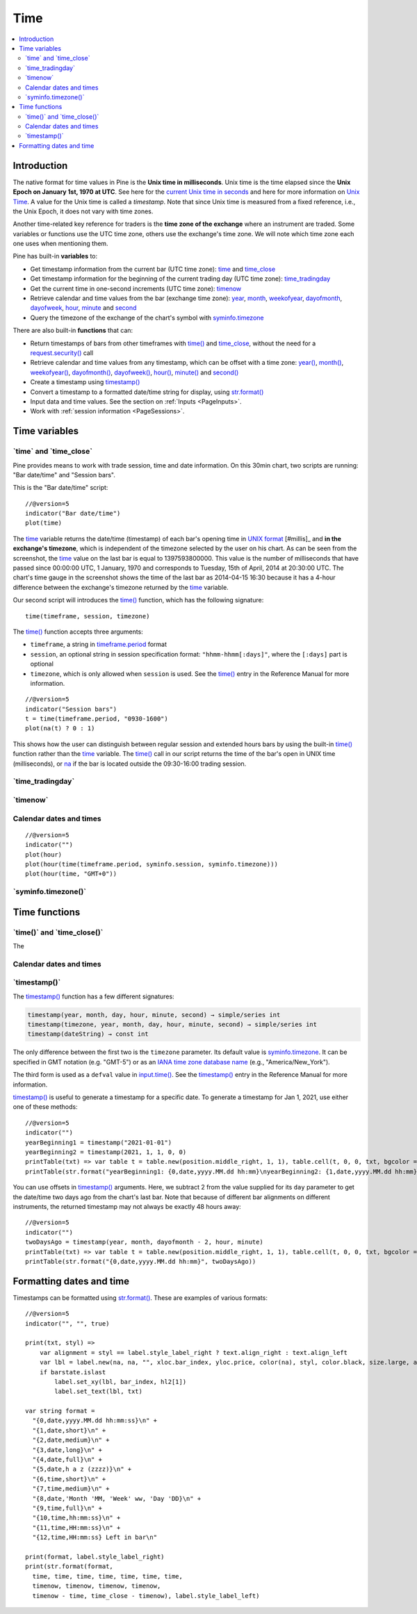 .. _PageTime:

Time
====

.. contents:: :local:
    :depth: 2


Introduction
------------

The native format for time values in Pine is the **Unix time in milliseconds**. 
Unix time is the time elapsed since the **Unix Epoch on January 1st, 1970 at UTC**.
See here for the `current Unix time in seconds <https://www.unixtimestamp.com/>`__
and here for more information on `Unix Time <https://en.wikipedia.org/wiki/Unix_time>`__.
A value for the Unix time is called a *timestamp*.
Note that since Unix time is measured from a fixed reference, i.e., the Unix Epoch, it does not vary with time zones.

Another time-related key reference for traders is the **time zone of the exchange** where an instrument are traded.
Some variables or functions use the UTC time zone, others use the exchange's time zone.
We will note which time zone each one uses when mentioning them.

Pine has built-in **variables** to:

- Get timestamp information from the current bar (UTC time zone): 
  `time <https://www.tradingview.com/pine-script-reference/v5/#var_time_close>`__ and
  `time_close <https://www.tradingview.com/pine-script-reference/v5/#var_time_close>`__
- Get timestamp information for the beginning of the current trading day (UTC time zone):
  `time_tradingday <https://www.tradingview.com/pine-script-reference/v5/#var_time_tradingday>`__
- Get the current time in one-second increments (UTC time zone):
  `timenow <https://www.tradingview.com/pine-script-reference/v5/#var_timenow>`__
- Retrieve calendar and time values from the bar (exchange time zone):
  `year <https://www.tradingview.com/pine-script-reference/v5/#var_year>`__,
  `month <https://www.tradingview.com/pine-script-reference/v5/#var_month>`__,
  `weekofyear <https://www.tradingview.com/pine-script-reference/v5/#var_weekofyear>`__,
  `dayofmonth <https://www.tradingview.com/pine-script-reference/v5/#var_dayofmonth>`__,
  `dayofweek <https://www.tradingview.com/pine-script-reference/v5/#var_dayofweek>`__,
  `hour <https://www.tradingview.com/pine-script-reference/v5/#var_hour>`__,
  `minute <https://www.tradingview.com/pine-script-reference/v5/#var_minute>`__ and
  `second <https://www.tradingview.com/pine-script-reference/v5/#var_second>`__
- Query the timezone of the exchange of the chart's symbol with
  `syminfo.timezone <https://www.tradingview.com/pine-script-reference/v5/#var_syminfo{dot}timezone>`__

There are also built-in **functions** that can:

- Return timestamps of bars from other timeframes 
  with `time() <https://www.tradingview.com/pine-script-reference/v5/#fun_time>`__ and
  `time_close <https://www.tradingview.com/pine-script-reference/v5/#fun_time_close>`__,
  without the need for a `request.security() <https://www.tradingview.com/pine-script-reference/v5/#fun_request{dot}security>`__ call
- Retrieve calendar and time values from any timestamp, which can be offset with a time zone:
  `year() <https://www.tradingview.com/pine-script-reference/v5/#fun_year>`__,
  `month() <https://www.tradingview.com/pine-script-reference/v5/#fun_month>`__,
  `weekofyear() <https://www.tradingview.com/pine-script-reference/v5/#fun_weekofyear>`__,
  `dayofmonth() <https://www.tradingview.com/pine-script-reference/v5/#fun_dayofmonth>`__,
  `dayofweek() <https://www.tradingview.com/pine-script-reference/v5/#fun_dayofweek>`__,
  `hour() <https://www.tradingview.com/pine-script-reference/v5/#fun_hour>`__,
  `minute() <https://www.tradingview.com/pine-script-reference/v5/#fun_minute>`__ and
  `second() <https://www.tradingview.com/pine-script-reference/v5/#fun_second>`__

- Create a timestamp using `timestamp() <https://www.tradingview.com/pine-script-reference/v5/#fun_timestamp>`__
- Convert a timestamp to a formatted date/time string for display, 
  using `str.format() <https://www.tradingview.com/pine-script-reference/v5/#fun_str{dot}format>`__
- Input data and time values. See the section on :ref:`Inputs <PageInputs>`.
- Work with :ref:`session information <PageSessions>`.


Time variables
--------------



\`time\` and \`time_close\`
^^^^^^^^^^^^^^^^^^^^^^^^^^^

Pine provides means to work with trade session, time and date information. On this 30min chart, two scripts are running: "Bar date/time" and "Session bars".

.. image:: images/Chart_time_1.png


This is the "Bar date/time" script:

::

    //@version=5
    indicator("Bar date/time")
    plot(time)

The `time <https://www.tradingview.com/pine-script-reference/v5/#var_time>`__
variable returns the date/time (timestamp) of each bar's opening time in `UNIX
format <https://en.wikipedia.org/wiki/Unix_time>`__ [#millis]_ and **in the exchange's timezone**, 
which is independent of the timezone selected by the user on his chart.
As can be seen from the screenshot, the `time <https://www.tradingview.com/pine-script-reference/v5/#var_time>`__ value on the
last bar is equal to 1397593800000. This value is the number of
milliseconds that have passed since 00:00:00 UTC, 1 January, 1970 and
corresponds to Tuesday, 15th of April, 2014 at 20:30:00 UTC.
The chart's time gauge in the screenshot shows the time of the last bar
as 2014-04-15 16:30 because it has a 4-hour difference between the exchange's timezone returned by the 
`time <https://www.tradingview.com/pine-script-reference/v5/#var_time>`__ variable.

Our second script will introduces the 
`time() <https://www.tradingview.com/pine-script-reference/v5/#fun_time>`__ function, which has the following signature::

    time(timeframe, session, timezone)

The `time() <https://www.tradingview.com/pine-script-reference/v5/#fun_time>`__ function accepts
three arguments:

- ``timeframe``, a string in `timeframe.period <https://www.tradingview.com/pine-script-reference/v5/#var_timeframe{dot}period>`__ format
- ``session``, an optional string in session specification format: ``"hhmm-hhmm[:days]"``, where the ``[:days]`` part is optional
- ``timezone``, which is only allowed when ``session`` is used. See the `time() <https://www.tradingview.com/pine-script-reference/v5/#fun_time>`__ entry in the Reference Manual for more information.

::

    //@version=5
    indicator("Session bars")
    t = time(timeframe.period, "0930-1600")
    plot(na(t) ? 0 : 1)

This shows how the user can distinguish between regular session and extended hours bars
by using the built-in `time() <https://www.tradingview.com/pine-script-reference/v5/#fun_time>`__
function rather than the `time <https://www.tradingview.com/pine-script-reference/v5/#fun_time>`__ variable. 
The `time() <https://www.tradingview.com/pine-script-reference/v5/#fun_time>`__ call in our script returns the time of the
bar's open in UNIX time (milliseconds), or `na <https://www.tradingview.com/pine-script-reference/v5/#var_na>`__ if the bar is located outside
the 09:30-16:00 trading session.



\`time_tradingday\`
^^^^^^^^^^^^^^^^^^^^^



\`timenow\`
^^^^^^^^^^^



Calendar dates and times
^^^^^^^^^^^^^^^^^^^^^^^^

::

    //@version=5
    indicator("")
    plot(hour)
    plot(hour(time(timeframe.period, syminfo.session, syminfo.timezone)))
    plot(hour(time, "GMT+0"))



\`syminfo.timezone()\`
^^^^^^^^^^^^^^^^^^^^^





Time functions
--------------



\`time()\` and \`time_close()\`
^^^^^^^^^^^^^^^^^^^^^^^^^^^^^^^

The 


Calendar dates and times
^^^^^^^^^^^^^^^^^^^^^^^^



\`timestamp()\`
^^^^^^^^^^^^^^^^^^^^^

The `timestamp() <https://www.tradingview.com/pine-script-reference/v5/#fun_timestamp>`__ function has a few different signatures:

.. code-block:: text

    timestamp(year, month, day, hour, minute, second) → simple/series int
    timestamp(timezone, year, month, day, hour, minute, second) → simple/series int
    timestamp(dateString) → const int

The only difference between the first two is the ``timezone`` parameter.
Its default value is `syminfo.timezone <https://www.tradingview.com/pine-script-reference/v5/#var_syminfo{dot}timezone>`__.
It can be specified in GMT notation (e.g. "GMT-5") or as an 
`IANA time zone database name <https://en.wikipedia.org/wiki/List_of_tz_database_time_zones>`__
(e.g., "America/New_York").

The third form is used as a ``defval`` value in `input.time() <https://www.tradingview.com/pine-script-reference/v5/#fun_input{dot}time>`__.
See the `timestamp() <https://www.tradingview.com/pine-script-reference/v5/#fun_timestamp>`__ entry in the Reference Manual for more information.

`timestamp() <https://www.tradingview.com/pine-script-reference/v5/#fun_timestamp>`__ 
is useful to generate a timestamp for a specific date.
To generate a timestamp for Jan 1, 2021, use either one of these methods::

    //@version=5
    indicator("")
    yearBeginning1 = timestamp("2021-01-01")
    yearBeginning2 = timestamp(2021, 1, 1, 0, 0)
    printTable(txt) => var table t = table.new(position.middle_right, 1, 1), table.cell(t, 0, 0, txt, bgcolor = color.yellow)
    printTable(str.format("yearBeginning1: {0,date,yyyy.MM.dd hh:mm}\nyearBeginning2: {1,date,yyyy.MM.dd hh:mm}", yearBeginning1, yearBeginning1))

You can use offsets in `timestamp() <https://www.tradingview.com/pine-script-reference/v5/#fun_timestamp>`__ arguments.
Here, we subtract 2 from the value supplied for its ``day`` parameter to get the date/time two days ago from the chart's last bar.
Note that because of different bar alignments on different instruments,
the returned timestamp may not always be exactly 48 hours away::

    //@version=5
    indicator("")
    twoDaysAgo = timestamp(year, month, dayofmonth - 2, hour, minute)
    printTable(txt) => var table t = table.new(position.middle_right, 1, 1), table.cell(t, 0, 0, txt, bgcolor = color.yellow)
    printTable(str.format("{0,date,yyyy.MM.dd hh:mm}", twoDaysAgo))



Formatting dates and time
-------------------------

Timestamps can be formatted using `str.format() <https://www.tradingview.com/pine-script-reference/v5/#fun_str{dot}format>`__.
These are examples of various formats::

    //@version=5
    indicator("", "", true)
    
    print(txt, styl) => 
        var alignment = styl == label.style_label_right ? text.align_right : text.align_left
        var lbl = label.new(na, na, "", xloc.bar_index, yloc.price, color(na), styl, color.black, size.large, alignment)
        if barstate.islast
            label.set_xy(lbl, bar_index, hl2[1])
            label.set_text(lbl, txt)
    
    var string format = 
      "{0,date,yyyy.MM.dd hh:mm:ss}\n" +
      "{1,date,short}\n" +
      "{2,date,medium}\n" +
      "{3,date,long}\n" +
      "{4,date,full}\n" +
      "{5,date,h a z (zzzz)}\n" +
      "{6,time,short}\n" +
      "{7,time,medium}\n" +
      "{8,date,'Month 'MM, 'Week' ww, 'Day 'DD}\n" +
      "{9,time,full}\n" + 
      "{10,time,hh:mm:ss}\n" +
      "{11,time,HH:mm:ss}\n" +
      "{12,time,HH:mm:ss} Left in bar\n"
    
    print(format, label.style_label_right)
    print(str.format(format,
      time, time, time, time, time, time, time, 
      timenow, timenow, timenow, timenow, 
      timenow - time, time_close - timenow), label.style_label_left)

.. image:: images/Time-FormattingDatesAndTime-01.png
